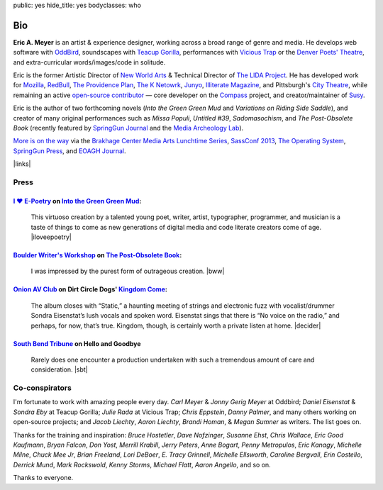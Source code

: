 public: yes
hide_title: yes
bodyclasses: who


Bio
===

**Eric A. Meyer** is an artist & experience designer,
working across a broad range of genre and media.
He develops web software with `OddBird`_,
soundscapes with `Teacup Gorilla`_,
performances with `Vicious Trap`_
or the `Denver Poets' Theatre`_,
and extra-curricular words/images/code in solitude.

Eric is the former Artistic Director of `New World Arts`_
& Technical Director of `The LIDA Project`_.
He has developed work for
`Mozilla`_, `RedBull`_, `The Providence Plan`_, `The K Netowrk`_, `Junyo`_,
`Illiterate Magazine`_, and Pittsburgh's `City Theatre`_,
while remaining an active `open-source contributor`_ —
core developer on the `Compass`_ project,
and creator/maintainer of `Susy`_.

Eric is the author of two forthcoming novels
(*Into the Green Green Mud* and
*Variations on Riding Side Saddle*),
and creator of many original performances such as
*Missa Populi*, *Untitled #39*, *Sadomasochism*,
and *The Post-Obsolete Book*
(recently featured by `SpringGun Journal`_
and the `Media Archeology Lab`_).

`More is on the way`_ via
the `Brakhage Center Media Arts Lunchtime Series`_,
`SassConf 2013`_,
`The Operating System`_,
`SpringGun Press`_,
and `EOAGH Journal`_.

|links|

.. _OddBird: http://oddbird.net/
.. _Teacup Gorilla: http://teacupgorilla.com/
.. _Vicious Trap: http://vicioustrap.com/
.. _New World Arts: http://newworldarts.org/
.. _The LIDA Project: http://lida.org/
.. _Denver Poets' Theatre: http://www.denverpoetstheatre.com/

.. _Mozilla: http://www.mozilla.org/
.. _RedBull: http://redbull.com/
.. _The Providence Plan: http://provplan.org/
.. _The K Netowrk: http://theknetwork.org/
.. _Junyo: http://junyo.com/
.. _Illiterate Magazine: http://www.illiteratemagazine.com/blog/tag/Theatre
.. _City Theatre: http://www.citytheatrecompany.org/
.. _Susy: http://susy.oddbird.net/
.. _Compass: http://compass-style.org/
.. _open-source contributor: http://github.com/ericam

.. _SpringGun Journal: www.springgunpress.com/issue-8-2013/

.. _More is on the way: /what/
.. _SpringGun Press: http://springgunpress.com/
.. _The Operating System: http://exitstrata.com/
.. _EOAGH Journal: http://eoagh.com/
.. _Brakhage Center Media Arts Lunchtime Series: http://brakhagecenter.com/?cat=32
.. _Media Archeology Lab: http://mediaarchaeologylab.com/eric-meyer/
.. _&Now Festival: http://sched.co/10Y0fIS
.. _SassConf 2013: http://sassconf.com/

.. |links| raw:: html

  <em><a href="/when/">« Explore The Past</a></em> |
  <em><a href="/what/">See The Future »</a></em>

Press
-----

`I ♥ E-Poetry`_ on `Into the Green Green Mud`_:
~~~~~~~~~~~~~~~~~~~~~~~~~~~~~~~~~~~~~~~~~~~~~~~

  This virtuoso creation by a talented young poet,
  writer, artist, typographer, programmer, and musician
  is a taste of things to come
  as new generations of digital media
  and code literate creators come of age.
  |iloveepoetry|

.. _I ♥ E-Poetry: http://iloveepoetry.com/?p=2571
.. _Into the Green Green Mud: http://greengreenmud.com/
.. |iloveepoetry| raw:: html

  <cite class="vcard">
    <strong class="fn">Leonardo Flores</strong>,
    <a href="http://iloveepoetry.com/?p=2571" class="org url">I ♥ E-Poetry</a>
    <time datetime="2013-05-02" class="pubdate">May 2, 2013</time>
  </cite>

`Boulder Writer's Workshop`_ on `The Post-Obsolete Book`_:
~~~~~~~~~~~~~~~~~~~~~~~~~~~~~~~~~~~~~~~~~~~~~~~~~~~~~~~~~~

  I was impressed by the purest form of outrageous creation.
  |bww|

.. _Boulder Writer's Workshop: http://www.boulderwritersworkshop.org/2013/04/17/post-obsolete-a-bww-salon/
.. _The Post-Obsolete Book: http://eric.andmeyer.com/post-obsolete/
.. |bww| raw:: html

  <cite class="vcard">
    <strong class="fn">Judy Rose</strong> quoted by
    <strong>Michael Carson</strong>,
    <a href="http://www.boulderwritersworkshop.org/2013/04/17/post-obsolete-a-bww-salon/" class="org url">Boulder Writer's Workshop</a>
    <time datetime="2013-04-17" class="pubdate">April 17, 2013</time>
  </cite>

`Onion AV Club`_ on Dirt Circle Dogs' `Kingdom Come`_:
~~~~~~~~~~~~~~~~~~~~~~~~~~~~~~~~~~~~~~~~~~~~~~~~~~~~~~~~

  The album closes with “Static,”
  a haunting meeting of strings and electronic fuzz
  with vocalist/drummer Sondra Eisenstat’s lush vocals and spoken word.
  Eisenstat sings that there is “No voice on the radio,”
  and perhaps, for now, that’s true.
  Kingdom, though, is certainly worth a private listen at home.
  |decider|

.. _Onion AV Club: http://www.avclub.com/
.. _Kingdom Come: http://www.cdbaby.com/cd/dirtcircledogs
.. |decider| raw:: html

  <cite class="vcard">
    <strong class="fn">Cat Carroll</strong>,
    <a href="http://www.avclub.com/" class="org url">Onion AV Club</a>
    <time datetime="2009-08-14" class="pubdate">August 14, 2009</time>
  </cite>

`South Bend Tribune`_ on **Hello and Goodbye**
~~~~~~~~~~~~~~~~~~~~~~~~~~~~~~~~~~~~~~~~~~~~~~

  Rarely does one encounter a production undertaken with such a tremendous amount of care and consideration.
  |sbt|

.. _South Bend Tribune: http://articles.southbendtribune.com/2006-01-29/news/26962892_1_hester-darkness-athol-fugard
.. |sbt| raw:: html

  <cite class="vcard">
    <strong class="fn">Jack Walton</strong>,
    <a href="http://articles.southbendtribune.com/2006-01-29/news/26962892_1_hester-darkness-athol-fugard" class="org url">Soth Bend Tribune</a>
    <time datetime="2006-01-29" class="pubdate">January 29, 2006</time>
  </cite>

Co-conspirators
---------------

I'm fortunate to work with amazing people every day.
*Carl Meyer* & *Jonny Gerig Meyer* at Oddbird;
*Daniel Eisenstat* & *Sondra Eby* at Teacup Gorilla;
*Julie Rada* at Vicious Trap;
*Chris Eppstein*, *Danny Palmer*,
and many others working on open-source projects;
and *Jacob Liechty*, *Aaron Liechty*,
*Brandi Homan*, & *Megan Sumner* as writers.
The list goes on.

Thanks for the training and inspiration:
*Bruce Hostetler*,
*Dave Nofzinger*,
*Susanne Ehst*,
*Chris Wallace*,
*Eric Good Kaufmann*,
*Bryan Falcon*,
*Don Yost*,
*Merrill Krabill*,
*Jerry Peters*,
*Anne Bogart*,
*Penny Metropulos*,
*Eric Kanagy*,
*Michelle Milne*,
*Chuck Mee Jr*,
*Brian Freeland*,
*Lori DeBoer*,
*E. Tracy Grinnell*,
*Michelle Ellsworth*,
*Caroline Bergvall*,
*Erin Costello*,
*Derrick Mund*,
*Mark Rockswold*,
*Kenny Storms*,
*Michael Flatt*,
*Aaron Angello*,
and so on.

Thanks to everyone.
